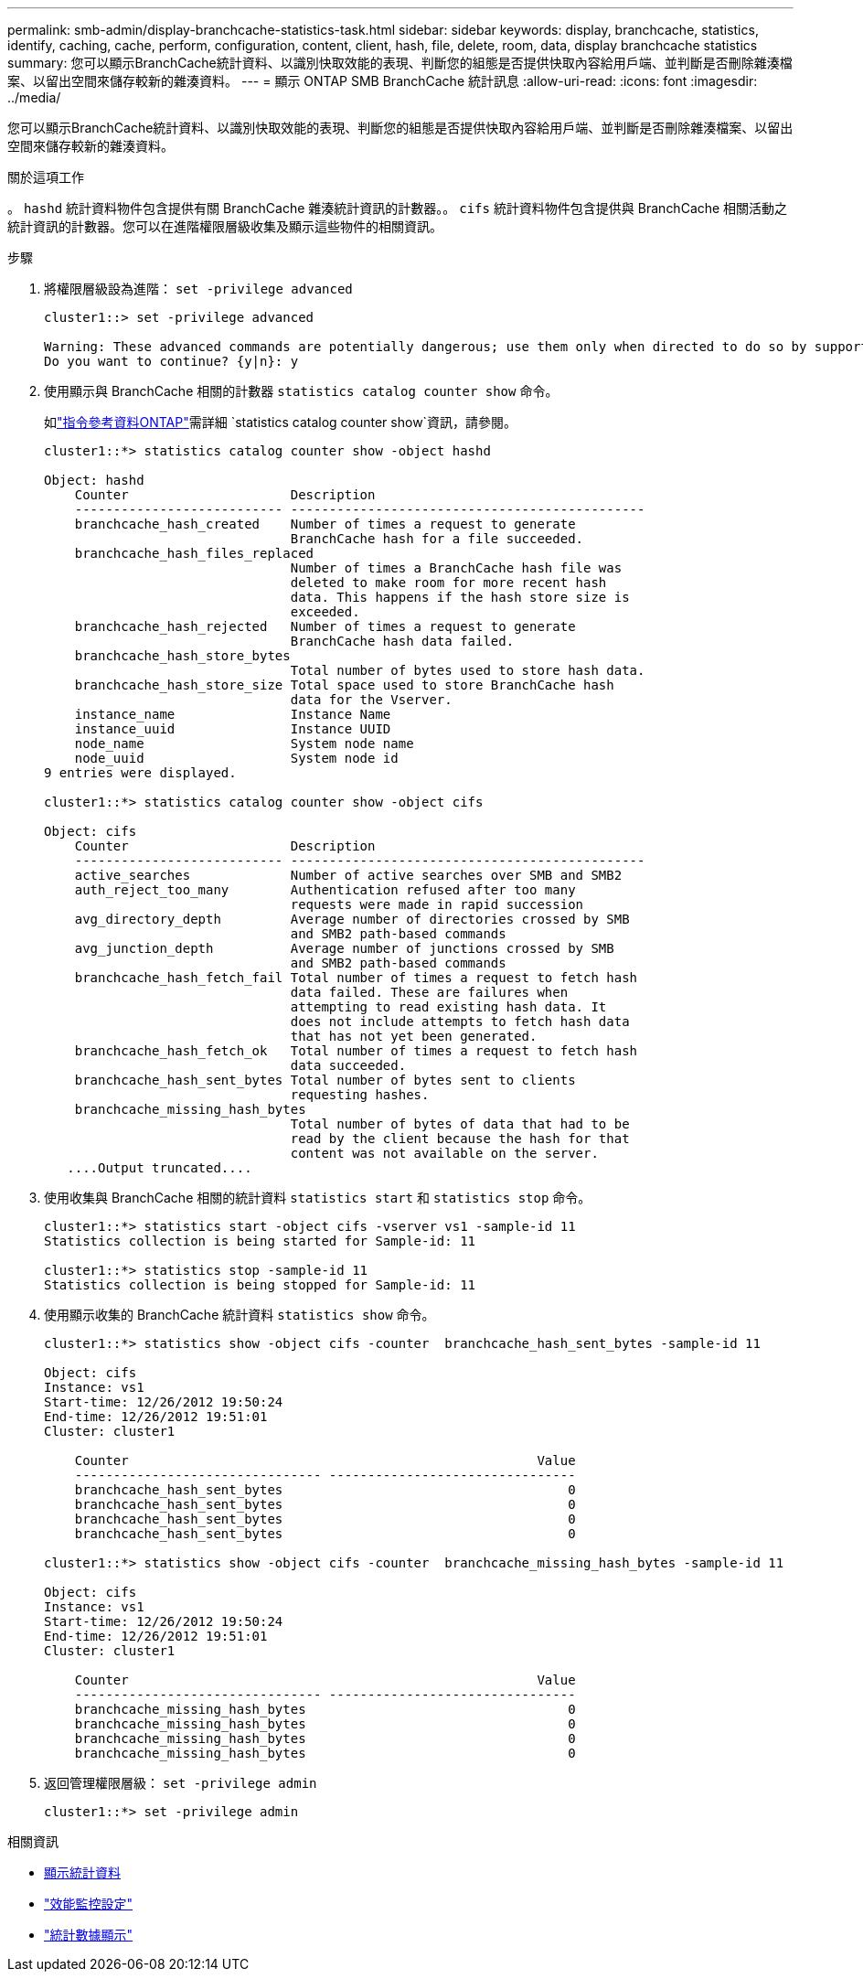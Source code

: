 ---
permalink: smb-admin/display-branchcache-statistics-task.html 
sidebar: sidebar 
keywords: display, branchcache, statistics, identify, caching, cache, perform, configuration, content, client, hash, file, delete, room, data, display branchcache statistics 
summary: 您可以顯示BranchCache統計資料、以識別快取效能的表現、判斷您的組態是否提供快取內容給用戶端、並判斷是否刪除雜湊檔案、以留出空間來儲存較新的雜湊資料。 
---
= 顯示 ONTAP SMB BranchCache 統計訊息
:allow-uri-read: 
:icons: font
:imagesdir: ../media/


[role="lead"]
您可以顯示BranchCache統計資料、以識別快取效能的表現、判斷您的組態是否提供快取內容給用戶端、並判斷是否刪除雜湊檔案、以留出空間來儲存較新的雜湊資料。

.關於這項工作
。 `hashd` 統計資料物件包含提供有關 BranchCache 雜湊統計資訊的計數器。。 `cifs` 統計資料物件包含提供與 BranchCache 相關活動之統計資訊的計數器。您可以在進階權限層級收集及顯示這些物件的相關資訊。

.步驟
. 將權限層級設為進階： `set -privilege advanced`
+
[listing]
----
cluster1::> set -privilege advanced

Warning: These advanced commands are potentially dangerous; use them only when directed to do so by support personnel.
Do you want to continue? {y|n}: y
----
. 使用顯示與 BranchCache 相關的計數器 `statistics catalog counter show` 命令。
+
如link:https://docs.netapp.com/us-en/ontap-cli/statistics-catalog-counter-show.html["指令參考資料ONTAP"^]需詳細 `statistics catalog counter show`資訊，請參閱。

+
[listing]
----
cluster1::*> statistics catalog counter show -object hashd

Object: hashd
    Counter                     Description
    --------------------------- ----------------------------------------------
    branchcache_hash_created    Number of times a request to generate
                                BranchCache hash for a file succeeded.
    branchcache_hash_files_replaced
                                Number of times a BranchCache hash file was
                                deleted to make room for more recent hash
                                data. This happens if the hash store size is
                                exceeded.
    branchcache_hash_rejected   Number of times a request to generate
                                BranchCache hash data failed.
    branchcache_hash_store_bytes
                                Total number of bytes used to store hash data.
    branchcache_hash_store_size Total space used to store BranchCache hash
                                data for the Vserver.
    instance_name               Instance Name
    instance_uuid               Instance UUID
    node_name                   System node name
    node_uuid                   System node id
9 entries were displayed.

cluster1::*> statistics catalog counter show -object cifs

Object: cifs
    Counter                     Description
    --------------------------- ----------------------------------------------
    active_searches             Number of active searches over SMB and SMB2
    auth_reject_too_many        Authentication refused after too many
                                requests were made in rapid succession
    avg_directory_depth         Average number of directories crossed by SMB
                                and SMB2 path-based commands
    avg_junction_depth          Average number of junctions crossed by SMB
                                and SMB2 path-based commands
    branchcache_hash_fetch_fail Total number of times a request to fetch hash
                                data failed. These are failures when
                                attempting to read existing hash data. It
                                does not include attempts to fetch hash data
                                that has not yet been generated.
    branchcache_hash_fetch_ok   Total number of times a request to fetch hash
                                data succeeded.
    branchcache_hash_sent_bytes Total number of bytes sent to clients
                                requesting hashes.
    branchcache_missing_hash_bytes
                                Total number of bytes of data that had to be
                                read by the client because the hash for that
                                content was not available on the server.
   ....Output truncated....
----
. 使用收集與 BranchCache 相關的統計資料 `statistics start` 和 `statistics stop` 命令。
+
[listing]
----
cluster1::*> statistics start -object cifs -vserver vs1 -sample-id 11
Statistics collection is being started for Sample-id: 11

cluster1::*> statistics stop -sample-id 11
Statistics collection is being stopped for Sample-id: 11
----
. 使用顯示收集的 BranchCache 統計資料 `statistics show` 命令。
+
[listing]
----
cluster1::*> statistics show -object cifs -counter  branchcache_hash_sent_bytes -sample-id 11

Object: cifs
Instance: vs1
Start-time: 12/26/2012 19:50:24
End-time: 12/26/2012 19:51:01
Cluster: cluster1

    Counter                                                     Value
    -------------------------------- --------------------------------
    branchcache_hash_sent_bytes                                     0
    branchcache_hash_sent_bytes                                     0
    branchcache_hash_sent_bytes                                     0
    branchcache_hash_sent_bytes                                     0

cluster1::*> statistics show -object cifs -counter  branchcache_missing_hash_bytes -sample-id 11

Object: cifs
Instance: vs1
Start-time: 12/26/2012 19:50:24
End-time: 12/26/2012 19:51:01
Cluster: cluster1

    Counter                                                     Value
    -------------------------------- --------------------------------
    branchcache_missing_hash_bytes                                  0
    branchcache_missing_hash_bytes                                  0
    branchcache_missing_hash_bytes                                  0
    branchcache_missing_hash_bytes                                  0
----
. 返回管理權限層級： `set -privilege admin`
+
[listing]
----
cluster1::*> set -privilege admin
----


.相關資訊
* xref:display-statistics-task.adoc[顯示統計資料]
* link:../performance-config/index.html["效能監控設定"]
* link:https://docs.netapp.com/us-en/ontap-cli/statistics-show.html["統計數據顯示"^]

